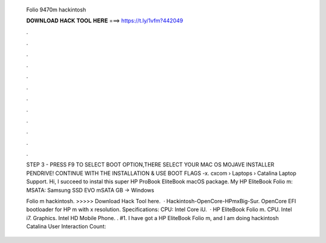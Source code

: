   Folio 9470m hackintosh
  
  
  
  𝐃𝐎𝐖𝐍𝐋𝐎𝐀𝐃 𝐇𝐀𝐂𝐊 𝐓𝐎𝐎𝐋 𝐇𝐄𝐑𝐄 ===> https://t.ly/1vfm?442049
  
  
  
  .
  
  
  
  .
  
  
  
  .
  
  
  
  .
  
  
  
  .
  
  
  
  .
  
  
  
  .
  
  
  
  .
  
  
  
  .
  
  
  
  .
  
  
  
  .
  
  
  
  .
  
  STEP 3 - PRESS F9 TO SELECT BOOT OPTION,THERE SELECT YOUR MAC OS MOJAVE INSTALLER PENDRIVE! CONTINUE WITH THE INSTALLATION & USE BOOT FLAGS -x. cxcom › Laptops › Catalina Laptop Support. Hi, I succeed to instal this super HP ProBook EliteBook macOS package. My HP EliteBook Folio m: MSATA: Samsung SSD EVO mSATA GB -> Windows 
  
  Folio m hackintosh. >>>>> Download Hack Tool here.  · Hackintosh-OpenCore-HPmxBig-Sur. OpenCore EFI bootloader for HP m with x resolution. Specifications: CPU: Intel Core iU.  · HP EliteBook Folio m. CPU. Intel i7. Graphics. Intel HD Mobile Phone. . #1. I have got a HP EliteBook Folio m, and I am doing hackintosh Catalina User Interaction Count: 
